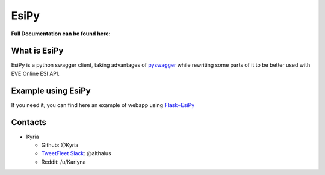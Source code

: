 EsiPy |PyPI Version| |PyPI Python Version|
==========================================

|Build Status| |Coverage Status| |Code Health|

| **Full Documentation can be found here:**
| |Documentation Status|

What is EsiPy
-------------

EsiPy is a python swagger client, taking advantages of `pyswagger`_
while rewriting some parts of it to be better used with EVE Online ESI
API.

Example using EsiPy
-------------------

If you need it, you can find here an example of webapp using `Flask+EsiPy`_ 

Contacts
--------

-  Kyria

   -  Github: @Kyria
   -  `TweetFleet Slack <https://www.fuzzwork.co.uk/tweetfleet-slack-invites/>`_: @althalus
   - Reddit: /u/Karlyna

.. _pyswagger: https://github.com/mission-liao/pyswagger
.. _Flask+EsiPy: https://github.com/Kyria/flask-esipy-example
.. |PyPI Version| image:: https://img.shields.io/pypi/v/EsiPy.svg
   :target: https://pypi.python.org/pypi/EsiPy
.. |PyPI Python Version| image:: https://img.shields.io/pypi/pyversions/EsiPy.svg
   :target: https://pypi.python.org/pypi/EsiPy
.. |Documentation Status| image:: https://img.shields.io/badge/Documentation-GitHub%20Page-lightgrey.svg
   :target: https://kyria.github.io/EsiPy/
.. |Build Status| image:: https://travis-ci.org/Kyria/EsiPy.svg?branch=master
   :target: https://travis-ci.org/Kyria/EsiPy
.. |Coverage Status| image:: https://coveralls.io/repos/github/Kyria/EsiPy/badge.svg
   :target: https://coveralls.io/github/Kyria/EsiPy
.. |Code Health| image:: https://landscape.io/github/Kyria/EsiPy/master/landscape.svg?style=flat
   :target: https://landscape.io/github/Kyria/EsiPy/master

